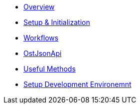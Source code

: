 * xref:./start-page.adoc[Overview]
* xref:./sdk_initialization.adoc[Setup & Initialization]
* xref:./workflows.adoc[Workflows]
* xref:./ost_json_api.adoc[OstJsonApi]
* xref:./useful_methods.adoc[Useful Methods]
* xref:./development_environment_setup.adoc[Setup Development Environemnt]